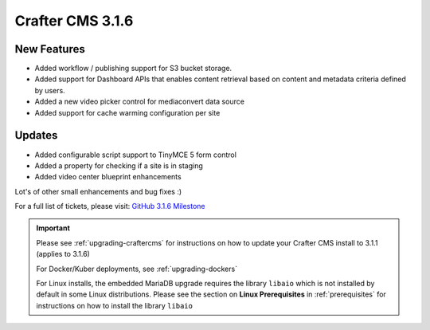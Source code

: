 .. index:: Crafter CMS 3.1.6 Release Notes

-----------------
Crafter CMS 3.1.6
-----------------

^^^^^^^^^^^^
New Features
^^^^^^^^^^^^

* Added workflow / publishing support for S3 bucket storage. 
* Added support for Dashboard APIs that enables content retrieval based on content and metadata criteria defined by users.
* Added a new video picker control for mediaconvert data source
* Added support for cache warming configuration per site


^^^^^^^
Updates
^^^^^^^

* Added configurable script support to TinyMCE 5 form control
* Added a property for checking if a site is in staging
* Added video center blueprint enhancements

Lot's of other small enhancements and bug fixes :)

For a full list of tickets, please visit: `GitHub 3.1.6 Milestone <https://github.com/craftercms/craftercms/milestone/61?closed=1>`_

.. important::

    Please see :ref:`upgrading-craftercms` for instructions on how to update your Crafter CMS install to 3.1.1 (applies to 3.1.6)

    For Docker/Kuber deployments, see :ref:`upgrading-dockers`

    For Linux installs, the embedded MariaDB upgrade requires the library ``libaio`` which is not installed by default in some Linux distributions.  Please see the section on **Linux Prerequisites** in :ref:`prerequisites` for instructions on how to install the library ``libaio``
